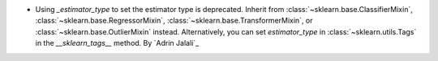 - Using `_estimator_type` to set the estimator type is deprecated. Inherit from
  :class:`~sklearn.base.ClassifierMixin`, :class:`~sklearn.base.RegressorMixin`,
  :class:`~sklearn.base.TransformerMixin`, or :class:`~sklearn.base.OutlierMixin`
  instead. Alternatively, you can set `estimator_type` in :class:`~sklearn.utils.Tags`
  in the `__sklearn_tags__` method.
  By `Adrin Jalali`_
